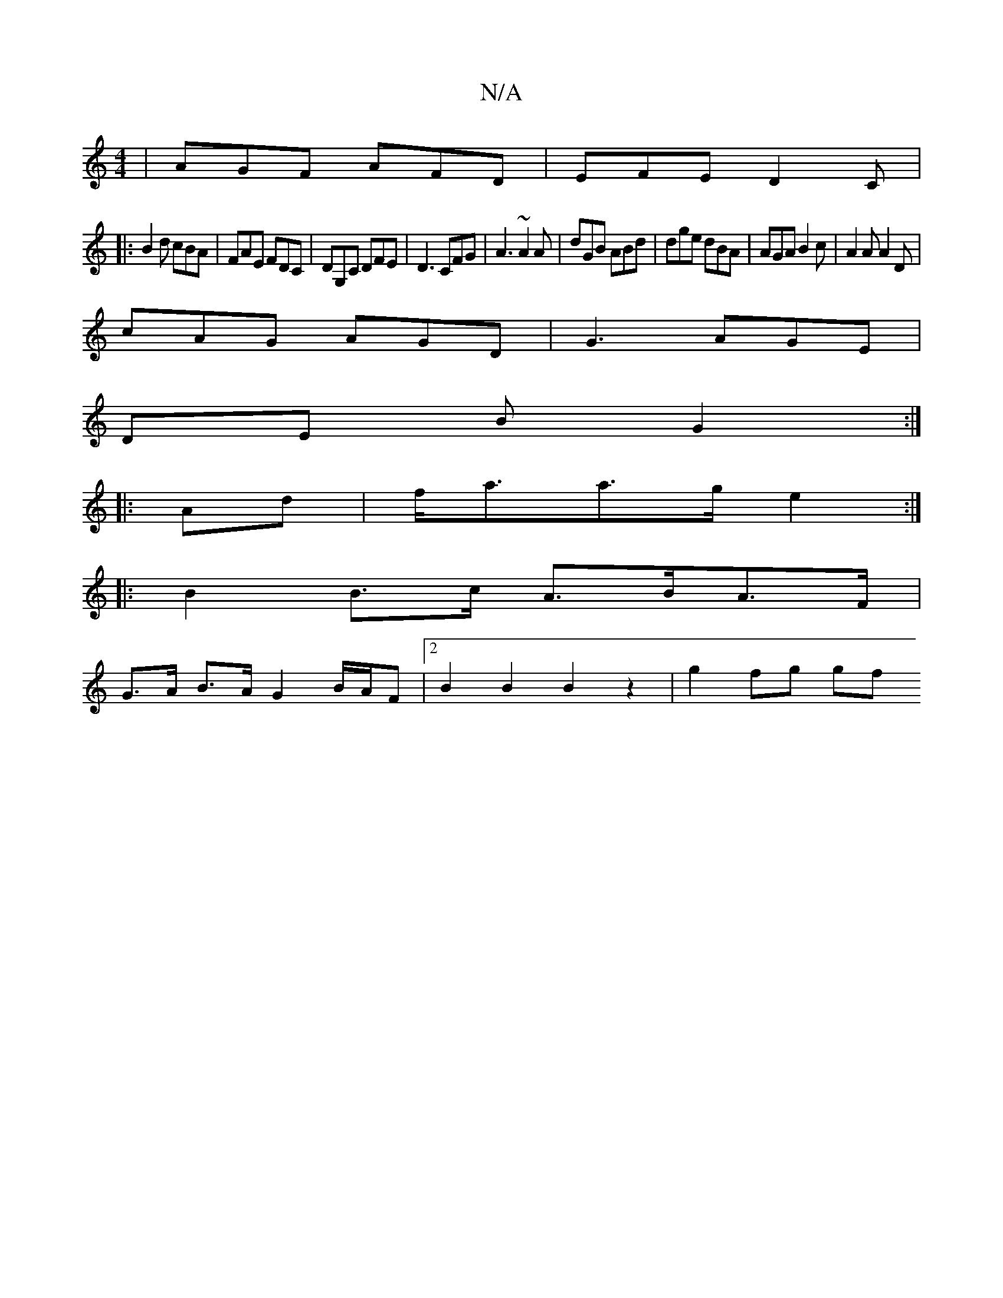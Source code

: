 X:1
T:N/A
M:4/4
R:N/A
K:Cmajor
|AGF AFD|EFE D2C|
|:B2d cBA|FAE FDC|DG,C DFE|D3 CFG|A3 ~A2A|dGB ABd|dge dBA|AGA B2c|A2A A2D|
cAG AGD|G3 AGE|
DE B G2:|
|:Ad | f<aa>g e2 :|
|: B2 B>c A>BA>F|
G>A B>A G2 B/A/F | [2 B2B2 B2z2 | g2fg (3gf